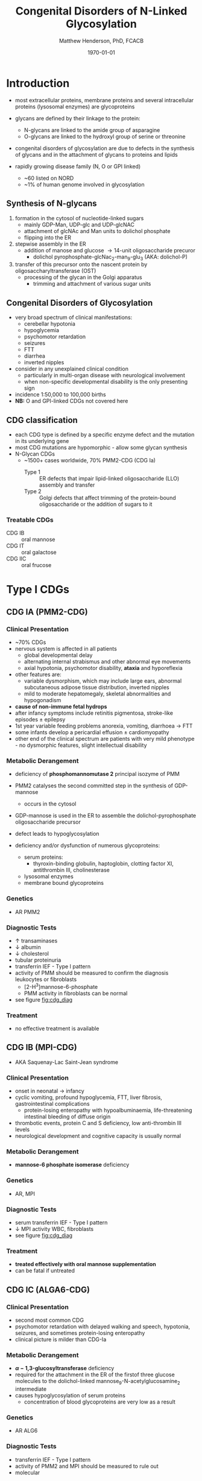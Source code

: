 #+TITLE: Congenital Disorders of N-Linked Glycosylation
#+AUTHOR: Matthew Henderson, PhD, FCACB
#+DATE: \today

* Introduction
- most extracellular proteins, membrane proteins and several
  intracellular proteins (lysosomal enzymes) are glycoproteins

- glycans are defined by their linkage to the protein:
  - N-glycans are linked to the amide group of asparagine
  - O-glycans are linked to the hydroxyl group of serine or
    threonine

- congenital disorders of glycosylation are due to defects in the
  synthesis of glycans and in the attachment of glycans to proteins
  and lipids
- rapidly growing disease family (N, O or GPI linked)
  - ~60 listed on NORD
  - ~1% of human genome involved in glycosylation

** Synthesis of N-glycans
1) formation in the cytosol of nucleotide-linked sugars
   - mainly GDP-Man, UDP-glc and UDP-glcNAC
   - attachment of glcNAc and Man units to dolichol phosphate
   - flipping into the ER
2) stepwise assembly in the ER
   - addition of manose and glucose \to 14-unit oligosaccharide precuror
     - dolichol pyrophosphate-glcNac_2-man_9-glu_3 (AKA: dolichol-P)
3) transfer of this precursor onto the nascent protein by
   oligosaccharyltransferase (OST)
   - processing of the glycan in the Golgi apparatus
     - trimming and attachment of various sugar units

#+CAPTION[]:CDGs
#+NAME: fig:cdgs
#+ATTR_LaTeX: :width 1\textwidth
[[file:./figures/Slide20.png]]

** Congenital Disorders of Glycosylation
- very broad spectrum of clinical manifestations:
  - cerebellar hypotonia
  - hypoglycemia
  - psychomotor retardation
  - seizures
  - FTT
  - diarrhea
  - inverted nipples
- consider in any unexplained clinical condition
  - particularly in multi-organ disease with neurological involvement
  - when non-specific developmental disability is the only presenting sign
- incidence 1:50,000 to 100,000 births
- *NB:* O and GPI-linked CDGs not covered here
** CDG classification
- each CDG type is defined by a specific enzyme defect and the mutation in its underlying gene
- most CDG mutations are hypomorphic - allow some glycan synthesis
- N-Glycan CDGs
  - ~1500+ cases worldwide, 70% PMM2-CDG (CDG Ia)
    - Type 1 :: ER defects that impair lipid-linked oligosaccharide (LLO)
      assembly and transfer
    - Type 2 :: Golgi defects that affect trimming of the
      protein-bound oligosaccharide or the addition of sugars to it

#+CAPTION[]:CDG Diagnosis
#+NAME: fig:cdg_diag
#+ATTR_LaTeX: :width 1\textwidth
[[file:./figures/cdg_diag.png]]

*** Treatable CDGs
 - CDG IB :: oral mannose
 - CDG IT :: oral galactose
 - CDG IIC :: oral frucose

* Type I CDGs
** CDG IA (PMM2-CDG)
*** Clinical Presentation
 - ~70% CDGs
 - nervous system is affected in all patients
   - global developmental delay
   - alternating internal strabismus and other abnormal eye movements
   - axial hypotonia, psychomotor disability, *ataxia* and hyporeflexia
 - other features are:
   - variable dysmorphism, which may include large ears, abnormal
     subcutaneous adipose tissue distribution, inverted nipples
   - mild to moderate hepatomegaly, skeletal abnormalities and hypogonadism
 - *cause of non-immune fetal hydrops*
 - after infancy symptoms include retinitis pigmentosa, stroke-like episodes \pm epilepsy
 - 1st year variable feeding problems anorexia, vomiting, diarrhoea \to FTT
 - some infants develop a pericardial effusion \pm cardiomyopathy
 - other end of the clinical spectrum are patients with very mild
   phenotype - no dysmorphic features, slight intellectual disability

*** Metabolic Derangement
 - deficiency of *phosphomannomutase 2* principal isozyme of PMM
 - PMM2 catalyses the second committed step in the synthesis of GDP-mannose
   - occurs in the cytosol

   \ce{mannose-6-P <=>[PMM2] mannose-1-P}

 - GDP-mannose is used in the ER to assemble the dolichol-pyrophosphate
   oligosaccharide precursor
 - defect leads to hypoglycosylation
 - deficiency and/or dysfunction of numerous glycoproteins:
   - serum proteins:
     - thyroxin-binding globulin, haptoglobin, clotting factor XI,
       antithrombin III, cholinesterase
   - lysosomal enzymes
   - membrane bound glycoproteins

*** Genetics
 - AR PMM2

*** Diagnostic Tests
 - \uparrow transaminases
 - \downarrow albumin
 - \downarrow cholesterol
 - tubular proteinuria
 - transferrin IEF - Type I pattern
 - activity of PMM should be measured to confirm the diagnosis
   leukocytes or fibroblasts
   - [2-H^3]mannose-6-phosphate
   - PMM activity in fibroblasts can be normal
 - see figure [[fig:cdg_diag]]

*** Treatment
 - no effective treatment is available

** CDG IB (MPI-CDG)
 - AKA Saquenay-Lac Saint-Jean syndrome
*** Clinical Presentation
 - onset in neonatal \to infancy
 - cyclic vomiting, profound hypoglycemia, FTT, liver
   fibrosis, gastrointestinal complications
   - protein-losing enteropathy with hypoalbuminaemia, life-threatening
     intestinal bleeding of diffuse origin
 - thrombotic events, protein C and S deficiency, low anti-thrombin III levels
 - neurological development and cognitive capacity is usually normal

*** Metabolic Derangement
 - *mannose-6 phosphate isomerase* deficiency

 \ce{fructose-6-P <=>[MPI] mannose-6-P}

*** Genetics
 - AR, MPI

*** Diagnostic Tests
 - serum transferrin IEF - Type I pattern 
 - \downarrow MPI activity WBC, fibroblasts
 - see figure [[fig:cdg_diag]]
*** Treatment
 - *treated effectively with oral mannose supplementation*
 - can be fatal if untreated

** CDG IC (ALGA6-CDG)
*** Clinical Presentation
- second most common CDG
- psychomotor retardation with delayed walking and speech, hypotonia,
   seizures, and sometimes protein-losing enteropathy
- clinical picture is milder than CDG-Ia
*** Metabolic Derangement
- *\alpha-1,3-glucosyltransferase* deficiency 
- required for the attachment in the ER of the firstof three glucose
 molecules to the dolichol-linked mannose_{9}-N-acetylglucosamine_{2}
 intermediate
- causes hypoglycosylation of serum proteins
  - concentration of blood glycoproteins are very low as a result
*** Genetics 
- AR ALG6
*** Diagnostic Tests
- transferrin IEF - Type I pattern
- activity of PMM2 and MPI should be measured to rule out 
- molecular

*** Treatment
- none

** CDG IT (PGM1-CDG)
*** Clinical Presentation
- common features include cleft lip and bifid uvula, apparent at
  birth
- followed by hepatopathy, intermittent hypoglycemia, short stature,
  and exercise intolerance, often accompanied by increased serum
  creatine kinase
- less common features include rhabdomyolysis, dilated cardiomyopathy,
  and hypogonadotropic hypogonadism

*** Metabolic Derangement
- *phosphoglucomutase 1* deficiency

\ce{glucose-1-P <=>[PGM1] glucose-6-P}

*** Diagnostic Tests
- \uparrow transaminases
- transferrin IEF - *mixed Type I/II pattern*
- modified Beutler test using glucose-1-phosphate can be used to screen for PGM1 deficiency
- molecular

*** Treatment
- galactose supplementation may be an effective treatment

* Type II CDGs
** CDG IIa (MGAT2-CDG)
*** Clinical Presentation
- onset in infancy, neonatal
- facial dysmorphism: large, posteriorly rotated ears with prominent
  antihelices, convex nasal ridge, open mouth, large and crowded
  teeth
- stereotypic hand movements, seizures, and varying degrees of
  developmental delay
- bleeding tendency is also observed due to diminished platelet
  aggregation

*** Metabolic Derangement
- *golgi N-acetylglucosaminyltransferase II* deficiency
  - transfer glcNAc \to free terminal mannose of core N-linked glycan chain
  - \to second branch in complex glycans
*** Genetics
- AR MGAT2
*** Diagnostic Tests
- serum transferrin IEF - Type II pattern
- \downarrow GnT II activity WBC, fibroblasts
- see figure [[fig:cdg_diag]]
*** Treatment 
- none
** CDG IIc SLC35C1-CDG 
*** Clinical Presentation
- severe mental retardation, microcephaly, cortical atrophy, seizures,
  hypotonia, rhizomelic short stature, and recurrent infections with
  neutrophilia
- Bombay (hh) blood phenotype (Figure [[fig:hh]])
  - do not express H antigen 
*** Metabolic Derangement
- *GDP-fucose transporter 1* defect
  - transports GDP-fucose into Golgi
*** Genetics
- AR SLC35C1

*** Diagnostic Tests
- *normal transferrin IEF*
- molecular
- see figure [[fig:cdg_diag]]
*** Treatment
- *fucose has been used to treat* thought that:
  - K_M mutants - treatable
  - V_{max} mutants - not treatable

#+CAPTION[Hh]: Bombay (hh) Blood Group
#+NAME: fig:hh
#+ATTR_LaTeX: :width 0.4\textwidth
[[file:./figures/Bombay.png]]


